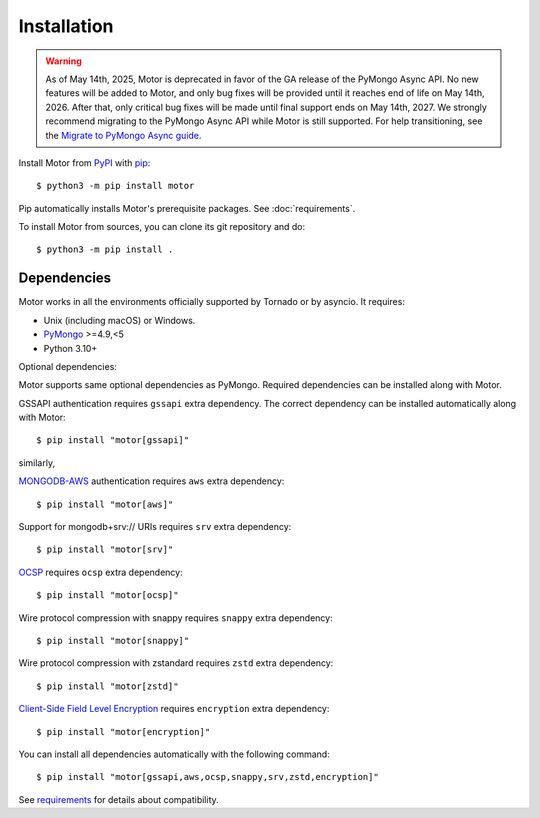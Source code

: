 Installation
============

.. warning:: As of May 14th, 2025, Motor is deprecated in favor of the GA release of the PyMongo Async API.
  No new features will be added to Motor, and only bug fixes will be provided until it reaches end of life on May 14th, 2026.
  After that, only critical bug fixes will be made until final support ends on May 14th, 2027.
  We strongly recommend migrating to the PyMongo Async API while Motor is still supported.
  For help transitioning, see the `Migrate to PyMongo Async guide <https://www.mongodb.com/docs/languages/python/pymongo-driver/current/reference/migration/>`_.


Install Motor from PyPI_ with pip_::

  $ python3 -m pip install motor

Pip automatically installs Motor's prerequisite packages.
See :doc:`requirements`.

To install Motor from sources, you can clone its git repository and do::

  $ python3 -m pip install .

Dependencies
------------

Motor works in all the environments officially supported by Tornado or by
asyncio. It requires:

* Unix (including macOS) or Windows.
* PyMongo_ >=4.9,<5
* Python 3.10+

Optional dependencies:

Motor supports same optional dependencies as PyMongo. Required dependencies can be installed
along with Motor.

GSSAPI authentication requires ``gssapi`` extra dependency. The correct
dependency can be installed automatically along with Motor::

  $ pip install "motor[gssapi]"

similarly,

`MONGODB-AWS <https://pymongo.readthedocs.io/en/stable/examples/authentication.html#mongodb-aws>`_
authentication requires ``aws`` extra dependency::

  $ pip install "motor[aws]"

Support for mongodb+srv:// URIs requires ``srv`` extra dependency::

  $ pip install "motor[srv]"

`OCSP <https://pymongo.readthedocs.io/en/stable/examples/tls.html#ocsp>`_ requires ``ocsp`` extra dependency::

  $ pip install "motor[ocsp]"

Wire protocol compression with snappy requires ``snappy`` extra dependency::

  $ pip install "motor[snappy]"

Wire protocol compression with zstandard requires ``zstd`` extra dependency::

  $ pip install "motor[zstd]"

`Client-Side Field Level Encryption
<https://pymongo.readthedocs.io/en/stable/examples/encryption.html#client-side-field-level-encryption>`_
requires ``encryption`` extra dependency::

  $ pip install "motor[encryption]"

You can install all dependencies automatically with the following
command::

  $ pip install "motor[gssapi,aws,ocsp,snappy,srv,zstd,encryption]"

See `requirements <https://motor.readthedocs.io/en/stable/requirements.html>`_
for details about compatibility.


.. _PyPI: http://pypi.python.org/pypi/motor

.. _pip: http://pip-installer.org

.. _PyMongo: http://pypi.python.org/pypi/pymongo/
